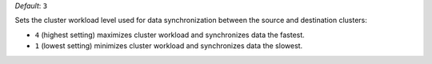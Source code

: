 .. reference/configuration.txt
.. reference/mongosync.txt

*Default*: ``3``

Sets the cluster workload level used for data synchronization between
the source and destination clusters:

- ``4`` (highest setting) maximizes cluster workload and
  synchronizes data the fastest.
- ``1`` (lowest setting) minimizes cluster workload and
  synchronizes data the slowest.
